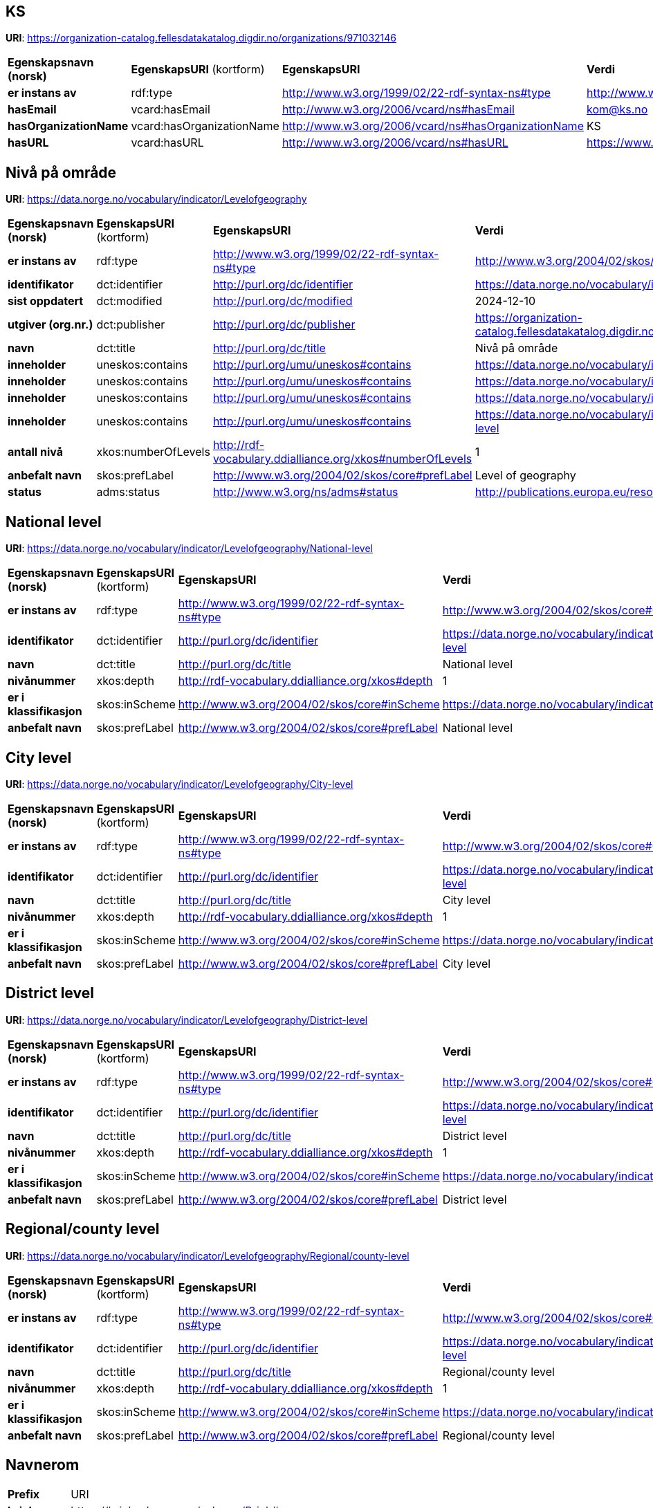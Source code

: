 // Asciidoc file auto-generated

== KS

*URI*: https://organization-catalog.fellesdatakatalog.digdir.no/organizations/971032146

[cols="20s,20d,20d,40d"]
|===
| Egenskapsnavn (norsk) | *EgenskapsURI* (kortform) | *EgenskapsURI* | *Verdi*
| er instans av | rdf:type | http://www.w3.org/1999/02/22-rdf-syntax-ns#type | http://www.w3.org/2006/vcard/ns#Organization
| hasEmail | vcard:hasEmail | http://www.w3.org/2006/vcard/ns#hasEmail | kom@ks.no
| hasOrganizationName | vcard:hasOrganizationName | http://www.w3.org/2006/vcard/ns#hasOrganizationName | KS
| hasURL | vcard:hasURL | http://www.w3.org/2006/vcard/ns#hasURL | https://www.ks.no
|===

== Nivå på område

*URI*: https://data.norge.no/vocabulary/indicator/Levelofgeography

[cols="20s,20d,20d,40d"]
|===
| Egenskapsnavn (norsk) | *EgenskapsURI* (kortform) | *EgenskapsURI* | *Verdi*
| er instans av | rdf:type | http://www.w3.org/1999/02/22-rdf-syntax-ns#type | http://www.w3.org/2004/02/skos/core#ConceptScheme
| identifikator | dct:identifier | http://purl.org/dc/identifier | https://data.norge.no/vocabulary/indicator/Levelofgeography
| sist oppdatert | dct:modified | http://purl.org/dc/modified | 2024-12-10
| utgiver (org.nr.) | dct:publisher | http://purl.org/dc/publisher | https://organization-catalog.fellesdatakatalog.digdir.no/organizations/971032146
| navn | dct:title | http://purl.org/dc/title | Nivå på område
| inneholder | uneskos:contains | http://purl.org/umu/uneskos#contains | https://data.norge.no/vocabulary/indicator/Levelofgeography/City-level
| inneholder | uneskos:contains | http://purl.org/umu/uneskos#contains | https://data.norge.no/vocabulary/indicator/Levelofgeography/District-level
| inneholder | uneskos:contains | http://purl.org/umu/uneskos#contains | https://data.norge.no/vocabulary/indicator/Levelofgeography/National-level
| inneholder | uneskos:contains | http://purl.org/umu/uneskos#contains | https://data.norge.no/vocabulary/indicator/Levelofgeography/Regional/county-level
| antall nivå | xkos:numberOfLevels | http://rdf-vocabulary.ddialliance.org/xkos#numberOfLevels | 1
| anbefalt navn | skos:prefLabel | http://www.w3.org/2004/02/skos/core#prefLabel | Level of geography
| status | adms:status | http://www.w3.org/ns/adms#status | http://publications.europa.eu/resource/authority/dataset-status/DEVELOP
|===

== National level

*URI*: https://data.norge.no/vocabulary/indicator/Levelofgeography/National-level

[cols="20s,20d,20d,40d"]
|===
| Egenskapsnavn (norsk) | *EgenskapsURI* (kortform) | *EgenskapsURI* | *Verdi*
| er instans av | rdf:type | http://www.w3.org/1999/02/22-rdf-syntax-ns#type | http://www.w3.org/2004/02/skos/core#Concept
| identifikator | dct:identifier | http://purl.org/dc/identifier | https://data.norge.no/vocabulary/indicator/Levelofgeography/National-level
| navn | dct:title | http://purl.org/dc/title | National level
| nivånummer | xkos:depth | http://rdf-vocabulary.ddialliance.org/xkos#depth | 1
| er i klassifikasjon | skos:inScheme | http://www.w3.org/2004/02/skos/core#inScheme | https://data.norge.no/vocabulary/indicator/Levelofgeography
| anbefalt navn | skos:prefLabel | http://www.w3.org/2004/02/skos/core#prefLabel | National level
|===

== City level

*URI*: https://data.norge.no/vocabulary/indicator/Levelofgeography/City-level

[cols="20s,20d,20d,40d"]
|===
| Egenskapsnavn (norsk) | *EgenskapsURI* (kortform) | *EgenskapsURI* | *Verdi*
| er instans av | rdf:type | http://www.w3.org/1999/02/22-rdf-syntax-ns#type | http://www.w3.org/2004/02/skos/core#Concept
| identifikator | dct:identifier | http://purl.org/dc/identifier | https://data.norge.no/vocabulary/indicator/Levelofgeography/City-level
| navn | dct:title | http://purl.org/dc/title | City level
| nivånummer | xkos:depth | http://rdf-vocabulary.ddialliance.org/xkos#depth | 1
| er i klassifikasjon | skos:inScheme | http://www.w3.org/2004/02/skos/core#inScheme | https://data.norge.no/vocabulary/indicator/Levelofgeography
| anbefalt navn | skos:prefLabel | http://www.w3.org/2004/02/skos/core#prefLabel | City level
|===

== District level

*URI*: https://data.norge.no/vocabulary/indicator/Levelofgeography/District-level

[cols="20s,20d,20d,40d"]
|===
| Egenskapsnavn (norsk) | *EgenskapsURI* (kortform) | *EgenskapsURI* | *Verdi*
| er instans av | rdf:type | http://www.w3.org/1999/02/22-rdf-syntax-ns#type | http://www.w3.org/2004/02/skos/core#Concept
| identifikator | dct:identifier | http://purl.org/dc/identifier | https://data.norge.no/vocabulary/indicator/Levelofgeography/District-level
| navn | dct:title | http://purl.org/dc/title | District level
| nivånummer | xkos:depth | http://rdf-vocabulary.ddialliance.org/xkos#depth | 1
| er i klassifikasjon | skos:inScheme | http://www.w3.org/2004/02/skos/core#inScheme | https://data.norge.no/vocabulary/indicator/Levelofgeography
| anbefalt navn | skos:prefLabel | http://www.w3.org/2004/02/skos/core#prefLabel | District level
|===

== Regional/county level

*URI*: https://data.norge.no/vocabulary/indicator/Levelofgeography/Regional/county-level

[cols="20s,20d,20d,40d"]
|===
| Egenskapsnavn (norsk) | *EgenskapsURI* (kortform) | *EgenskapsURI* | *Verdi*
| er instans av | rdf:type | http://www.w3.org/1999/02/22-rdf-syntax-ns#type | http://www.w3.org/2004/02/skos/core#Concept
| identifikator | dct:identifier | http://purl.org/dc/identifier | https://data.norge.no/vocabulary/indicator/Levelofgeography/Regional/county-level
| navn | dct:title | http://purl.org/dc/title | Regional/county level
| nivånummer | xkos:depth | http://rdf-vocabulary.ddialliance.org/xkos#depth | 1
| er i klassifikasjon | skos:inScheme | http://www.w3.org/2004/02/skos/core#inScheme | https://data.norge.no/vocabulary/indicator/Levelofgeography
| anbefalt navn | skos:prefLabel | http://www.w3.org/2004/02/skos/core#prefLabel | Regional/county level
|===

== Navnerom

[cols="20s,80d"]
|===
| Prefix | URI
| brick | https://brickschema.org/schema/Brick#
| csvw | http://www.w3.org/ns/csvw#
| dc | http://purl.org/dc/elements/1.1/
| dcat | http://www.w3.org/ns/dcat#
| dcmitype | http://purl.org/dc/dcmitype/
| dcterms | http://purl.org/dc/terms/
| dcam | http://purl.org/dc/dcam/
| doap | http://usefulinc.com/ns/doap#
| foaf | http://xmlns.com/foaf/0.1/
| geo | http://www.opengis.net/ont/geosparql#
| odrl | http://www.w3.org/ns/odrl/2/
| org | http://www.w3.org/ns/org#
| prof | http://www.w3.org/ns/dx/prof/
| prov | http://www.w3.org/ns/prov#
| qb | http://purl.org/linked-data/cube#
| schema | https://schema.org/
| sh | http://www.w3.org/ns/shacl#
| skos | http://www.w3.org/2004/02/skos/core#
| sosa | http://www.w3.org/ns/sosa/
| ssn | http://www.w3.org/ns/ssn/
| time | http://www.w3.org/2006/time#
| vann | http://purl.org/vocab/vann/
| void | http://rdfs.org/ns/void#
| wgs | https://www.w3.org/2003/01/geo/wgs84_pos#
| owl | http://www.w3.org/2002/07/owl#
| rdf | http://www.w3.org/1999/02/22-rdf-syntax-ns#
| rdfs | http://www.w3.org/2000/01/rdf-schema#
| xsd | http://www.w3.org/2001/XMLSchema#
| xml | http://www.w3.org/XML/1998/namespace
| adms | http://www.w3.org/ns/adms#
| dct | http://purl.org/dc/
| uneskos | http://purl.org/umu/uneskos#
| vcard | http://www.w3.org/2006/vcard/ns#
| xkos | http://rdf-vocabulary.ddialliance.org/xkos#
|===
